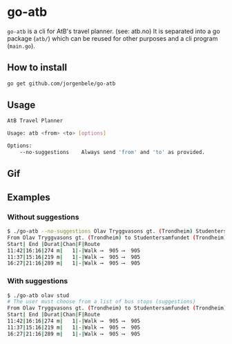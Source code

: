 * go-atb
~go-atb~ is a cli for AtB's travel planner. (see: atb.no)
It is separated into a go package (~atb/~) which can be reused for
other purposes and a cli program (~main.go~).

** How to install
#+BEGIN_SRC sh
go get github.com/jorgenbele/go-atb
#+END_SRC

** Usage
#+BEGIN_SRC sh
AtB Travel Planner

Usage: atb <from> <to> [options]

Options:
    --no-suggestions    Always send 'from' and 'to' as provided.
#+END_SRC

** Gif
[[./go-atb-demo-1.gif]]

** Examples
*** Without suggestions
#+BEGIN_SRC sh
$ ./go-atb --no-suggestions Olav Tryggvasons gt. (Trondheim) Studentersamfundet (Trondheim)
From Olav Tryggvasons gt. (Trondheim) to Studentersamfundet (Trondheim)
Start| End |Durat|Chan|F|Route     
11:42|16:16|274 m|   1|-|Walk ⟶  905 ⟶  905
11:37|15:16|219 m|   1|-|Walk ⟶  905 ⟶  905
16:27|21:16|289 m|   1|-|Walk ⟶  905 ⟶  905
#+END_SRC

*** With suggestions
#+BEGIN_SRC sh
$ ./go-atb olav stud
# The user must choose from a list of bus stops (suggestions)
From Olav Tryggvasons gt. (Trondheim) to Studentersamfundet (Trondheim)
Start| End |Durat|Chan|F|Route     
11:42|16:16|274 m|   1|-|Walk ⟶  905 ⟶  905
11:37|15:16|219 m|   1|-|Walk ⟶  905 ⟶  905
16:27|21:16|289 m|   1|-|Walk ⟶  905 ⟶  905
#+END_SRC
